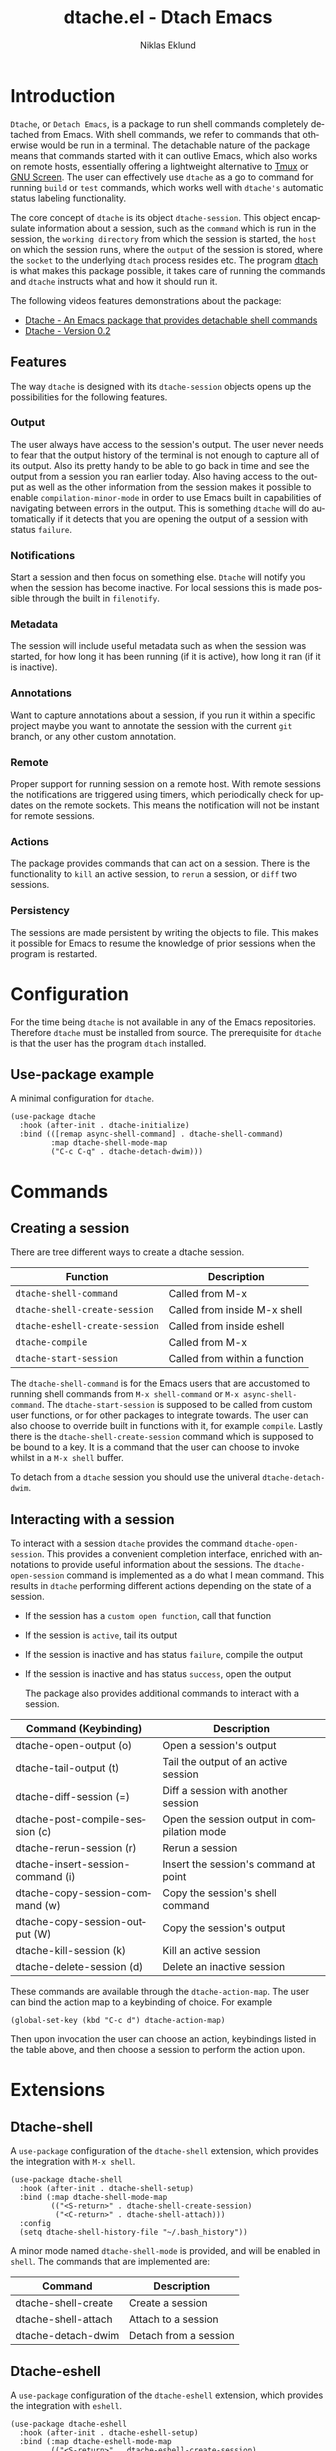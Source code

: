 #+title: dtache.el - Dtach Emacs
#+author: Niklas Eklund
#+language: en

* Introduction
  :properties:
  :description: Why Dtache?
  :end:

=Dtache=, or =Detach Emacs=, is a package to run shell commands completely detached from Emacs. With shell commands, we refer to commands that otherwise would be run in a terminal. The detachable nature of the package means that commands started with it can outlive Emacs, which also works on remote hosts, essentially offering a lightweight alternative to [[https://github.com/tmux/tmux][Tmux]] or [[https://www.gnu.org/software/screen/][GNU Screen]]. The user can effectively use =dtache= as a go to command for running =build= or =test= commands, which works well with =dtache's= automatic status labeling functionality.

The core concept of =dtache= is its object =dtache-session=. This object encapsulate information about a session, such as the =command= which is run in the session, the =working directory= from which the session is started, the =host= on which the session runs, where the =output= of the session is stored, where the =socket= to the underlying =dtach= process resides etc. The program [[https://github.com/crigler/dtach][dtach]] is what makes this package possible, it takes care of running the commands and =dtache= instructs what and how it should run it.

The following videos features demonstrations about the package:
- [[https://www.youtube.com/watch?v=if1W58SrClk][Dtache - An Emacs package that provides detachable shell commands]]
- [[https://www.youtube.com/watch?v=De5oXdnY5hY][Dtache - Version 0.2]]

** Features

The way =dtache= is designed with its =dtache-session= objects opens up the possibilities for the following features.

*** Output

The user always have access to the session's output. The user never needs to fear that the output history of the terminal is not enough to capture all of its output. Also its pretty handy to be able to go back in time and see the output from a session you ran earlier today. Also having access to the output as well as the other information from the session makes it possible to enable =compilation-minor-mode= in order to use Emacs built in capabilities of navigating between errors in the output. This is something =dtache= will do automatically if it detects that you are opening the output of a session with status =failure=.

*** Notifications

Start a session and then focus on something else. =Dtache= will notify you when the session has become inactive. For local sessions this is made possible through the built in =filenotify=.

*** Metadata

The session will include useful metadata such as when the session was started, for how long it has been running (if it is active), how long it ran (if it is inactive).

*** Annotations

Want to capture annotations about a session, if you run it within a specific project maybe you want to annotate the session with the current =git= branch, or any other custom annotation.

*** Remote

Proper support for running session on a remote host. With remote sessions the notifications are triggered using timers, which periodically check for updates on the remote sockets. This means the notification will not be instant for remote sessions.

*** Actions

The package provides commands that can act on a session. There is the functionality to =kill= an active session, to =rerun= a session, or =diff= two sessions.

*** Persistency

The sessions are made persistent by writing the objects to file. This makes it possible for Emacs to resume the knowledge of prior sessions when the program is restarted.

* Configuration

For the time being =dtache= is not available in any of the Emacs repositories. Therefore =dtache= must be installed from source. The prerequisite for =dtache= is that the user has the program =dtach= installed.

** Use-package example

A minimal configuration for =dtache=.

#+begin_src elisp :lexical t :results none
  (use-package dtache
    :hook (after-init . dtache-initialize)
    :bind (([remap async-shell-command] . dtache-shell-command)
           :map dtache-shell-mode-map
           ("C-c C-q" . dtache-detach-dwim)))
#+end_src

* Commands
** Creating a session

There are tree different ways to create a dtache session.

| Function                       | Description                   |
|--------------------------------+-------------------------------|
| =dtache-shell-command=         | Called from M-x               |
| =dtache-shell-create-session=  | Called from inside M-x shell  |
| =dtache-eshell-create-session= | Called from inside eshell     |
| =dtache-compile=               | Called from M-x               |
| =dtache-start-session=         | Called from within a function |

The =dtache-shell-command= is for the Emacs users that are accustomed to running shell commands from =M-x shell-command= or =M-x async-shell-command=. The =dtache-start-session= is supposed to be called from custom user functions, or for other packages to integrate towards. The user can also choose to override built in functions with it, for example =compile=. Lastly there is the =dtache-shell-create-session= command which is supposed to be bound to a key. It is a command that the user can choose to invoke whilst in a =M-x shell= buffer.

To detach from a =dtache= session you should use the univeral =dtache-detach-dwim=.

** Interacting with a session

To interact with a session =dtache= provides the command =dtache-open-session=. This provides a convenient completion interface, enriched with annotations to provide useful information about the sessions. The =dtache-open-session= command is implemented as a do what I mean command. This results in =dtache= performing different actions depending on the state of a session.

- If the session has a =custom open function=, call that function
- If the session is =active=, tail its output
- If the session is inactive and has status =failure=, compile the output
- If the session is inactive and has status =success=, open the output

  The package also provides additional commands to interact with a session.

| Command (Keybinding)              | Description                                 |
|-----------------------------------+---------------------------------------------|
| dtache-open-output (o)            | Open a session's output                     |
| dtache-tail-output  (t)           | Tail the output of an active session        |
| dtache-diff-session (=)           | Diff a session with another session         |
| dtache-post-compile-session (c)        | Open the session output in compilation mode |
| dtache-rerun-session (r)          | Rerun a session                             |
| dtache-insert-session-command (i) | Insert the session's command at point       |
| dtache-copy-session-command (w)   | Copy the session's shell command            |
| dtache-copy-session-output (W)    | Copy the session's output                   |
| dtache-kill-session (k)           | Kill an active session                      |
| dtache-delete-session (d)         | Delete an inactive session                  |

These commands are available through the =dtache-action-map=. The user can bind the action map to a keybinding of choice. For example

#+begin_src elisp :lexical t :results none
  (global-set-key (kbd "C-c d") dtache-action-map)
#+end_src

Then upon invocation the user can choose an action, keybindings listed in the table above, and then choose a session to perform the action upon.

* Extensions
** Dtache-shell

A =use-package= configuration of the =dtache-shell= extension, which provides the integration with =M-x shell=.

#+begin_src elisp :lexical t :results none
  (use-package dtache-shell
    :hook (after-init . dtache-shell-setup)
    :bind (:map dtache-shell-mode-map
           (("<S-return>" . dtache-shell-create-session)
            ("<C-return>" . dtache-shell-attach)))
    :config
    (setq dtache-shell-history-file "~/.bash_history"))
#+end_src

A minor mode named =dtache-shell-mode= is provided, and will be enabled in =shell=. The commands that are implemented are:

| Command               | Description           |
|-----------------------+-----------------------|
| dtache-shell-create   | Create a session      |
| dtache-shell-attach   | Attach to a session   |
| dtache-detach-dwim | Detach from a session |

** Dtache-eshell

A =use-package= configuration of the =dtache-eshell= extension, which provides the integration with =eshell=.

#+begin_src elisp :lexical t :results none
  (use-package dtache-eshell
    :hook (after-init . dtache-eshell-setup)
    :bind (:map dtache-eshell-mode-map
           (("<S-return>" . dtache-eshell-create-session)
            ("<C-return>" . dtache-eshell-attach)
            ("C-c C-q" . dtache-detach-dwim))))
#+end_src

A minor mode named =dtache-eshell-mode= is provided, and will be enabled in =eshell=. The commands that are implemented are:

| Command                      | Description           |
|------------------------------+-----------------------|
| dtache-eshell-create-session | Create a session      |
| dtache-eshell-attach         | Attach to a session   |
| dtache-detach-dwim        | Detach from a session |

In this [[https://niklaseklund.gitlab.io/blog/posts/dtache_eshell/][blog post]] there are examples and more information about the extension.

** Compile

A =use-package= configuration of the =dtache-compile= extension, which provides the integration with =compile=.

#+begin_src elisp
  (use-package dtache-compile
    :hook (after-init . dtache-compile-setup)
    :bind (([remap compile] . dtache-compile)
           ([remap recompile] . dtache-compile-recompile)
           :map dtache-compilation-mode-map
           ("C-c C-q" . dtache-detach-dwim)))
#+end_src

The package implements the commands =dtache-compile= and =dtache-compile-recompile=, which are thin wrappers around the original =compile= and =recompile= commands. The users should be able to use the former as replacements for the latter without noticing any difference except from the possibility to =detach=.

** Consult

A =use-package= configuration of the =dtache-consult= extension, which provides the integration with the [[https://github.com/minad/consult][consult]] package.

#+begin_src elisp
  (use-package dtache-consult
    :after dtache
    :bind ([remap dtache-open-session] . dtache-consult-session))
#+end_src

The command =dtache-consult-session= is a replacement for =dtache-open-session=. The difference is that the consult command provides multiple session sources, which is defined in the =dtache-consult-sources= variable. Users can customize which sources to use, as well as use individual sources in other =consult= commands, such as =consult-buffer=. The users can also narrow the list of sessions by entering a key. The list of supported keys are:

| Type                  | Key |
|-----------------------+-----|
| Active sessions       | a   |
| Inactive sessions     | i   |
| Successful sessions   | s   |
| Failed sessions       | f   |
| Local host sessions   | l   |
| Remote host sessions  | r   |
| Current host sessions | c   |

Examples of the different sources are featured in this [[https://niklaseklund.gitlab.io/blog/posts/dtache_consult/][blog post]].

** 3rd party
*** Embark

The user have the possibility to integrate =dtache= with the package [[https://github.com/oantolin/embark/][embark]]. The =dtache-action-map= can be reused for this purpose, so the user doesn't need to bind it to any key. Instead the user simply adds the following to their =dtache= configuration in order to get embark actions for =dtache-open-session=.

#+begin_src elisp :lexical t :results none
  (defvar embark-dtache-map (make-composed-keymap dtache-action-map embark-general-map))
  (add-to-list 'embark-keymap-alist '(dtache . embark-dtache-map))
#+end_src

*** Alert

By default =dtache= uses the echo area to notify the user when a session has finished. An alternative is to utilize the [[https://github.com/jwiegley/alert][alert]] package to get a system notification instead.

#+begin_src elisp :lexical t :results none
  (defun my/dtache-inactive-session-notification (session)
    "Send an `alert' notification when SESSION becomes inactive."
    (let ((status (dtache--session-status session))
          (title
           (pcase (dtache--session-status session)
             ('success "Dtache finished!")
             ('failure "Dtache failed!"))))
      (alert (dtache--session-command session)
             :title title
             :severity (pcase status
                         ('success 'moderate)
                         ('failure 'high))
             :category 'compile
             :id (pcase status
                   ('success 'dtache-success)
                   ('failure 'dtache-failure)))))

  (setq dtache-notification-function #'my/dtache-inactive-session-notification)
#+end_src

* Customization
** Completion annotations

The user can customize the appearance of annotations in =dtache-open-session= by modifying the =dtache-annotation-format=. The default annotation format is the following.

#+begin_src elisp :results none
  (defvar dtache-annotation-format
    `((:width 3 :function dtache--active-str :face dtache-active-face)
      (:width 3 :function dtache--status-str :face dtache-failure-face)
      (:width 10 :function dtache--session-host :face dtache-host-face)
      (:width 40 :function dtache--working-dir-str :face dtache-working-dir-face)
      (:width 30 :function dtache--metadata-str :face dtache-metadata-face)
      (:width 10 :function dtache--duration-str :face dtache-duration-face)
      (:width 8 :function dtache--size-str :face dtache-size-face)
      (:width 12 :function dtache--creation-str :face dtache-creation-face))
    "The format of the annotations.")
#+end_src

If the user wants to remove specific annotations or decrease/increase the widths, do that by changing the values for this variable.

** Automatic status labeling

The =dtache-env= script, found in this repository, can be used to execute shell commands in a controlled environment. This environment makes sure that the exit status is present in the session's output. This allows =dtache= to parse it and automatically label a session with either =success= or =failure=.

Add the following to the configuration in order to take advantage of this feature.

#+begin_src elisp :lexical t :results none
  (setq dtache-env "/path/to/repo/dtache-env")
#+end_src

** Metadata annotators

The user can configure any number of annotators to run upon creation of a session. Here is an example of an annotator which captures the branch name if the session is started in a git repository.

#+begin_src elisp :lexical t :results none
  (defun my/dtache--session-git-branch ()
    "Return current git branch."
    (let ((git-directory (locate-dominating-file "." ".git")))
      (when git-directory
        (let ((args '("name-rev" "--name-only" "HEAD")))
          (with-temp-buffer
            (apply #'process-file `("git" nil t nil ,@args))
            (string-trim (buffer-string)))))))
#+end_src

The user only needs to add this function to the list of annotators.

#+begin_src elisp :lexical t :results none
  (setq dtache-metadata-annotators-alist '((branch . my/dtache--session-git-branch))
#+end_src

** Redirect only

Some programs doesn't play well with =tee=, which =dtache= relies upon to redirect the output both to standard out as well as to file. If you encounter a situation where output from a session is only visible once it has become inactive, the command you launched should instead be using =redirect only=. To list a command to run with redirect only can be done by adding a regexp to =dtache-redirect-only-regexps=.

#+begin_src elisp :lexical t :results none
  (setq dtache-redirect-only-regexps '("^ls"))
#+end_src

Here a command beginning with =ls= would from now on be using redirect only.
* Tips & Tricks
** Remote support

The =dtache= package supports [[https://www.gnu.org/software/emacs/manual/html_node/elisp/Connection-Local-Variables.html][Connection Local Variables]] which allows you to change the variables used by =dtache= when running on a remote host. This useful when the user needs to alter dtache settings when running on a remote host.

#+begin_src elisp :lexical t :results none
  (connection-local-set-profile-variables
   'remote-dtache
   '((dtache-env . "~/bin/dtache-env")
     (dtache-shell-program . "/bin/bash")
     (dtache-shell-history-file . "~/.bash_history")
     (dtache-session-directory . "~/tmp")
     (dtache-dtach-program . "/home/user/.local/bin/dtach")))

  (connection-local-set-profiles
   '(:application tramp :protocol "ssh") 'remote-dtache)
#+end_src

* Versions

Information about the changes to the package can be found in the =CHANGELOG.org=.

* Contributions

For the time being I try to keep the possibility open to submit the package to [[https://elpa.gnu.org/][ELPA]], which means that if you want to contribute you should have gone through the copyright assignment procedure.

* Credits

I got inspired by =Ambrevar's= pursuits on [[https://ambrevar.xyz/emacs-eshell/][using eshell as his main shell]], and his [[https://github.com/Ambrevar/dotfiles/blob/master/.emacs.d/lisp/package-eshell-detach.el][package-eshell-detach]] got me into the idea of using =dtach= as a base for detachable shell commands.
